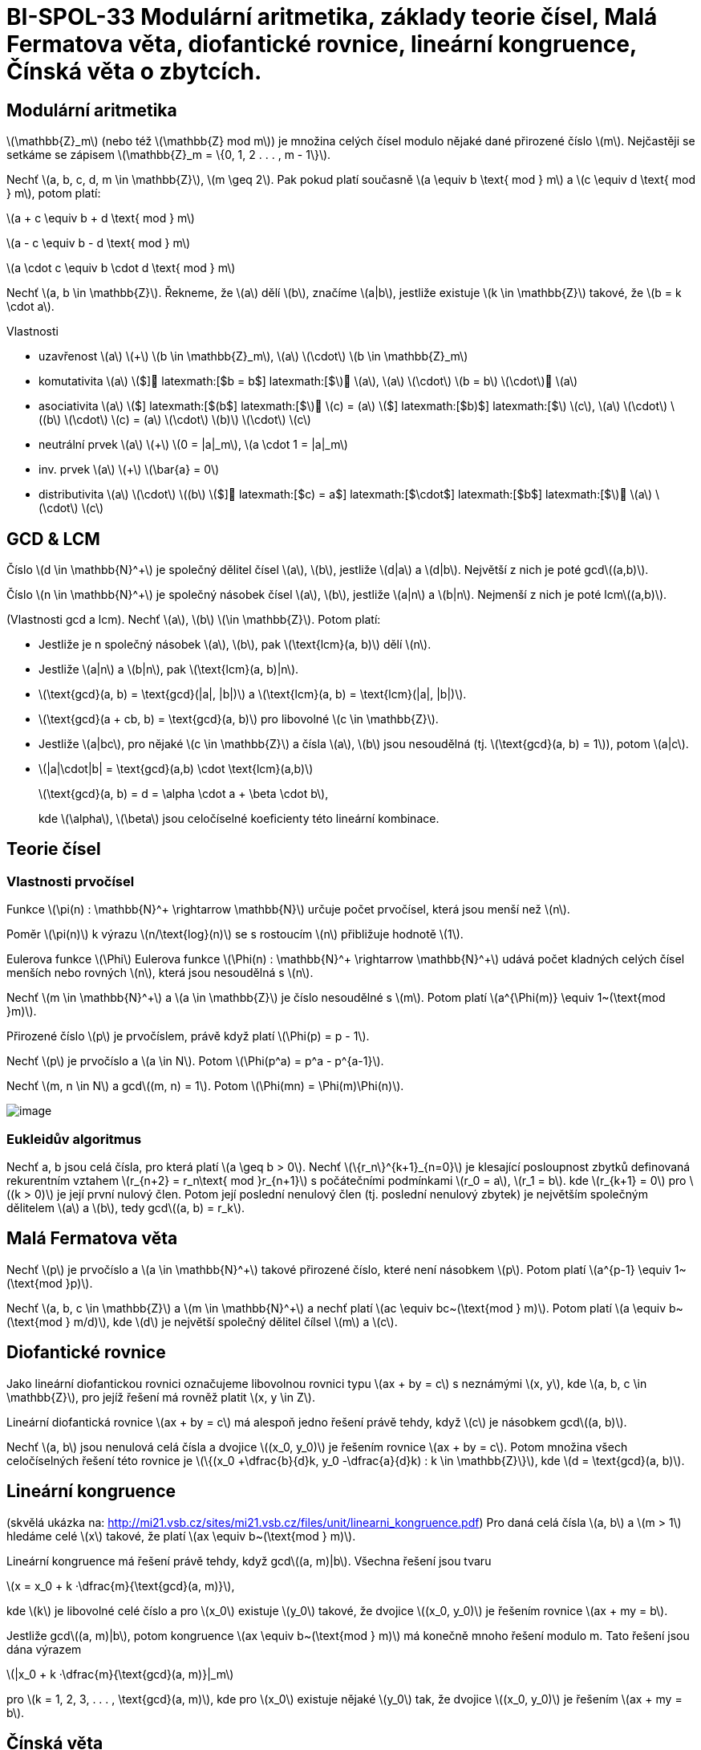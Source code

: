 = BI-SPOL-33 Modulární aritmetika, základy teorie čísel, Malá Fermatova věta, diofantické rovnice, lineární kongruence, Čínská věta o zbytcích.

:stem:
:imagesdir: images

== Modulární aritmetika

latexmath:[$\mathbb{Z}_m$] (nebo též latexmath:[$\mathbb{Z} mod m$]) je
množina celých čísel modulo nějaké dané přirozené číslo latexmath:[$m$].
Nejčastěji se setkáme se zápisem
latexmath:[$\mathbb{Z}_m = \{0, 1, 2 . . . , m - 1\}$].

Nechť latexmath:[$a, b, c, d, m \in \mathbb{Z}$],
latexmath:[$m \geq 2$]. Pak pokud platí současně
latexmath:[$a \equiv b \text{ mod } m$] a
latexmath:[$c \equiv d \text{ mod } m$], potom platí:

latexmath:[$a + c \equiv b + d \text{ mod } m$]

latexmath:[$a - c \equiv b - d \text{ mod } m$]

latexmath:[$a \cdot c \equiv b \cdot d \text{ mod } m$]

Nechť latexmath:[$a, b \in \mathbb{Z}$]. Řekneme, že latexmath:[$a$]
dělí latexmath:[$b$], značíme latexmath:[$a|b$], jestliže existuje
latexmath:[$k \in \mathbb{Z}$] takové, že latexmath:[$b = k \cdot a$].

Vlastnosti

* uzavřenost latexmath:[$a$] latexmath:[$+$]
latexmath:[$b \in \mathbb{Z}_m$], latexmath:[$a$] latexmath:[$\cdot$]
latexmath:[$b \in \mathbb{Z}_m$]
* komutativita latexmath:[$a$] latexmath:[$+$] latexmath:[$b = b$]
latexmath:[$+$] latexmath:[$a$], latexmath:[$a$] latexmath:[$\cdot$]
latexmath:[$b = b$] latexmath:[$\cdot$] latexmath:[$a$]
* asociativita latexmath:[$a$] latexmath:[$+$] latexmath:[$(b$]
latexmath:[$+$] latexmath:[$c) = (a$] latexmath:[$+$] latexmath:[$b)$]
latexmath:[$+$] latexmath:[$c$], latexmath:[$a$] latexmath:[$\cdot$]
latexmath:[$(b$] latexmath:[$\cdot$] latexmath:[$c) = (a$]
latexmath:[$\cdot$] latexmath:[$b)$] latexmath:[$\cdot$]
latexmath:[$c$]
* neutrální prvek latexmath:[$a$] latexmath:[$+$]
latexmath:[$0 = |a|_m$], latexmath:[$a \cdot 1 = |a|_m$]
* inv. prvek latexmath:[$a$] latexmath:[$+$] latexmath:[$\bar{a} = 0$]
* distributivita latexmath:[$a$] latexmath:[$\cdot$] latexmath:[$(b$]
latexmath:[$+$] latexmath:[$c) = a$] latexmath:[$\cdot$]
latexmath:[$b$] latexmath:[$+$] latexmath:[$a$] latexmath:[$\cdot$]
latexmath:[$c$]

== GCD & LCM

Číslo latexmath:[$d \in \mathbb{N}^+$] je společný dělitel čísel
latexmath:[$a$], latexmath:[$b$], jestliže latexmath:[$d|a$] a
latexmath:[$d|b$]. Největší z nich je poté gcdlatexmath:[$(a,b)$].

Číslo latexmath:[$n \in \mathbb{N}^+$] je společný násobek čísel
latexmath:[$a$], latexmath:[$b$], jestliže latexmath:[$a|n$] a
latexmath:[$b|n$]. Nejmenší z nich je poté lcmlatexmath:[$(a,b)$].

(Vlastnosti gcd a lcm). Nechť latexmath:[$a$], latexmath:[$b$]
latexmath:[$\in \mathbb{Z}$]. Potom platí:

* Jestliže je n společný násobek latexmath:[$a$], latexmath:[$b$], pak
latexmath:[$\text{lcm}(a, b)$] dělí latexmath:[$n$].
* Jestliže latexmath:[$a|n$] a latexmath:[$b|n$], pak
latexmath:[$\text{lcm}(a, b)|n$].
* latexmath:[$\text{gcd}(a, b) = \text{gcd}(|a|, |b|)$] a
latexmath:[$\text{lcm}(a, b) = \text{lcm}(|a|, |b|)$].
* latexmath:[$\text{gcd}(a + cb, b) = \text{gcd}(a, b)$] pro libovolné
latexmath:[$c \in \mathbb{Z}$].
* Jestliže latexmath:[$a|bc$], pro nějaké latexmath:[$c \in \mathbb{Z}$]
a čísla latexmath:[$a$], latexmath:[$b$] jsou nesoudělná (tj.
latexmath:[$\text{gcd}(a, b) = 1$]), potom latexmath:[$a|c$].
* latexmath:[$|a|\cdot|b| = \text{gcd}(a,b) \cdot \text{lcm}(a,b)$]
+
latexmath:[$\text{gcd}(a, b) = d = \alpha \cdot a + \beta \cdot b$],
+
kde latexmath:[$\alpha$], latexmath:[$\beta$] jsou celočíselné
koeficienty této lineární kombinace.

== Teorie čísel

=== Vlastnosti prvočísel

Funkce latexmath:[$\pi(n) : \mathbb{N}^+ \rightarrow \mathbb{N}$] určuje
počet prvočísel, která jsou menší než latexmath:[$n$].

Poměr latexmath:[$\pi(n)$] k výrazu latexmath:[$n/\text{log}(n)$] se s
rostoucím latexmath:[$n$] přibližuje hodnotě latexmath:[$1$].

Eulerova funkce latexmath:[$\Phi$] Eulerova funkce
latexmath:[$\Phi(n) : \mathbb{N}^+ \rightarrow \mathbb{N}^+$] udává
počet kladných celých čísel menších nebo rovných latexmath:[$n$], která
jsou nesoudělná s latexmath:[$n$].

Nechť latexmath:[$m \in \mathbb{N}^+$] a latexmath:[$a \in \mathbb{Z}$]
je číslo nesoudělné s latexmath:[$m$]. Potom platí
latexmath:[$a^{\Phi(m)} \equiv 1~(\text{mod }m)$].

Přirozené číslo latexmath:[$p$] je prvočíslem, právě když platí
latexmath:[$\Phi(p) = p - 1$].

Nechť latexmath:[$p$] je prvočíslo a latexmath:[$a \in N$]. Potom
latexmath:[$\Phi(p^a) = p^a - p^{a-1}$].

Nechť latexmath:[$m, n \in N$] a gcdlatexmath:[$(m, n) = 1$]. Potom
latexmath:[$\Phi(mn) = \Phi(m)\Phi(n)$].

image:primes.png[image]

=== Eukleidův algoritmus

Nechť a, b jsou celá čísla, pro která platí latexmath:[$a \geq b > 0$].
Nechť latexmath:[$\{r_n\}^{k+1}_{n=0}$] je klesající posloupnost zbytků
definovaná rekurentním vztahem
latexmath:[$r_{n+2} = r_n\text{ mod }r_{n+1}$] s počátečními podmínkami
latexmath:[$r_0 = a$], latexmath:[$r_1 = b$]. kde
latexmath:[$r_{k+1} = 0$] pro latexmath:[$(k > 0)$] je její první nulový
člen. Potom její poslední nenulový člen (tj. poslední nenulový zbytek)
je největším společným dělitelem latexmath:[$a$] a latexmath:[$b$], tedy
gcdlatexmath:[$(a, b) = r_k$].

== Malá Fermatova věta

Nechť latexmath:[$p$] je prvočíslo a latexmath:[$a \in \mathbb{N}^+$]
takové přirozené číslo, které není násobkem latexmath:[$p$]. Potom platí
latexmath:[$a^{p-1} \equiv 1~(\text{mod }p)$].

Nechť latexmath:[$a, b, c \in \mathbb{Z}$] a
latexmath:[$m \in \mathbb{N}^+$] a nechť platí
latexmath:[$ac \equiv bc~(\text{mod } m)$]. Potom platí
latexmath:[$a \equiv b~(\text{mod } m/d)$], kde latexmath:[$d$] je
největší společný dělitel čílsel latexmath:[$m$] a latexmath:[$c$].

== Diofantické rovnice

Jako lineární diofantickou rovnici označujeme libovolnou rovnici typu
latexmath:[$ax + by = c$] s neznámými latexmath:[$x, y$],
kde latexmath:[$a, b, c \in \mathbb{Z}$], pro jejíž řešení má rovněž
platit latexmath:[$x, y \in Z$].

Lineární diofantická rovnice latexmath:[$ax + by = c$] má alespoň jedno
řešení právě tehdy, když latexmath:[$c$] je násobkem
gcdlatexmath:[$(a, b)$].

Nechť latexmath:[$a, b$] jsou nenulová celá čísla a dvojice
latexmath:[$(x_0, y_0)$] je řešením rovnice
latexmath:[$ax + by = c$]. Potom množina všech
celočíselných řešení této rovnice je
latexmath:[$\{(x_0 +\dfrac{b}{d}k, y_0 -\dfrac{a}{d}k) : k \in \mathbb{Z}\}$],
kde latexmath:[$d = \text{gcd}(a, b)$].

== Lineární kongruence

(skvělá ukázka na:
http://mi21.vsb.cz/sites/mi21.vsb.cz/files/unit/linearni_kongruence.pdf)
Pro daná celá čísla latexmath:[$a, b$] a latexmath:[$m > 1$] hledáme
celé latexmath:[$x$] takové, že platí
latexmath:[$ax \equiv b~(\text{mod } m)$].

Lineární kongruence má řešení právě tehdy, když
gcdlatexmath:[$(a, m)|b$]. Všechna řešení jsou tvaru

latexmath:[$x = x_0 + k ·\dfrac{m}{\text{gcd}(a, m)}$],

kde latexmath:[$k$] je libovolné celé číslo a pro latexmath:[$x_0$]
existuje latexmath:[$y_0$] takové, že dvojice latexmath:[$(x_0, y_0)$]
je řešením rovnice latexmath:[$ax + my = b$].

Jestliže gcdlatexmath:[$(a, m)|b$], potom kongruence
latexmath:[$ax \equiv b~(\text{mod } m)$] má konečně mnoho řešení modulo
m. Tato řešení jsou dána výrazem

latexmath:[$|x_0 + k ·\dfrac{m}{\text{gcd}(a, m)}|_m$]

pro latexmath:[$k = 1, 2, 3, . . . , \text{gcd}(a, m)$], kde
pro latexmath:[$x_0$] existuje nějaké latexmath:[$y_0$] tak, že dvojice
latexmath:[$(x_0, y_0)$] je řešením latexmath:[$ax + my = b$].

== Čínská věta

Budeme řešit systém lineárních kongruencí:

latexmath:[$x \equiv a_1~(\text{mod } m_1)$]

latexmath:[$x \equiv a_2~(\text{mod } m_2)$]

· · ·

latexmath:[$x \equiv a_N~(\text{mod } m_N )$]

kde čísla latexmath:[$m_i$] jsou po dvou nesoudělná, tedy
gcdlatexmath:[$(m_i, m_j ) = 1$] pro všechna latexmath:[$i, j$], kde
latexmath:[$i \neq j$].

Řešení tohoto systému existuje a všechna řešení jsou kongruentní modulo
latexmath:[$M$] (tedy v latexmath:[$Z_M$] je řešení určeno jednoznačně),
kde

latexmath:[$M = \prod\limits_{i=1}^{N}m_i$].

Definujme latexmath:[$M_i = \dfrac{M}{m_i}$].

Jelikož gcdlatexmath:[$(m_i, M_i) = 1$], pak existují řešení
latexmath:[$X_i$] lineárních kongruencí latexmath:[$M_iX_i \equiv 1$]
(mod latexmath:[$mi$]) pro všechna latexmath:[$i \in \{1, . . . , N\}$],
navíc platí pro všechna
latexmath:[$j \neq i$]latexmath:[$M_iX_i \equiv 0$] (mod latexmath:[$m_j$]).

Z čehož plyne:

latexmath:[$x \equiv a_1X_1M_1 + . . . + a_N X_NM_N~(\text{mod }M)$]

Příklad 1:

latexmath:[$x \equiv 1~(\text{mod } 2)$]
latexmath:[$x \equiv 2~(\text{mod } 3)$]
latexmath:[$x \equiv 3~(\text{mod } 5)$]

- - -

latexmath:[$M = 2\cdot 3 \cdot 5 = 30$]
latexmath:[$M_1 = 15,~M_2=10,~M_3=6$]

latexmath:[$M_1X_1 = 15X_1 \equiv 1~(\text{mod }2)$]
latexmath:[$X_1 = 1$]

latexmath:[$M_2X_2 = 10X_2 \equiv 1~(\text{mod }3)$]
latexmath:[$X_2 = 1$]

latexmath:[$M_3X_3 = 6X_3 \equiv 1~(\text{mod }5)$]
latexmath:[$X_3 = 1$]

- - -

latexmath:[$x = 1 \cdot 1 \cdot 15 + 2 \cdot 1 \cdot 10 + 3 \cdot 1 \cdot 6 = 53 \equiv 23~(\text{mod }30)$]

== Zobecněná Čínská věta

Systém lineárních kongruencí má řešení právě tehdy, když
gcdlatexmath:[$(m_i, m_j)$] dělí latexmath:[$a_i - a_j$] pro všechna
latexmath:[$i, j : 1 \leq i < j \leq N$]. Pokud řešení existuje, je
určeno jednoznačně modulo lcmlatexmath:[$(m_1, m_2, . . . , m_N)$].

Příklad 2:

latexmath:[$x \equiv 5~(\text{mod } 6)$]
latexmath:[$x \equiv 3~(\text{mod } 10)$]
latexmath:[$x \equiv 8~(\text{mod } 15)$]

- - -

latexmath:[$x = 5 + 6t$]

latexmath:[$5 + 6t \equiv 3~(\text{mod } 10)$]
latexmath:[$6t \equiv 8~(\text{mod } 10)$]
latexmath:[$t \equiv 8 \cdot 6^{-1}~(\text{mod } 10)$]
latexmath:[$t \equiv 3~(\text{mod } 10)$] latexmath:[$t = 3 + 10u$]

latexmath:[$x = 5 + 6t = 5 + 6(3 + 10u) = 23 + 60u$]

latexmath:[$23 + 60u \equiv 8~(\text{mod } 15)$]
latexmath:[$0\cdot u \equiv 0~(\text{mod } 15)$] latexmath:[$u \in N$]

- - -

latexmath:[$x = 5 + 6t = 23 + 60u$] lcmlatexmath:[$(6, 10, 15) = 30$]

latexmath:[$x \equiv 23~(\text{mod } 30)$]
